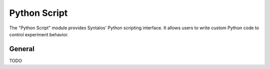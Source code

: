 Python Script
#############

The "Python Script" module provides Syntalos' Python scripting interface.
It allows users to write custom Python code to control experiment behavior.

General
=======

TODO
